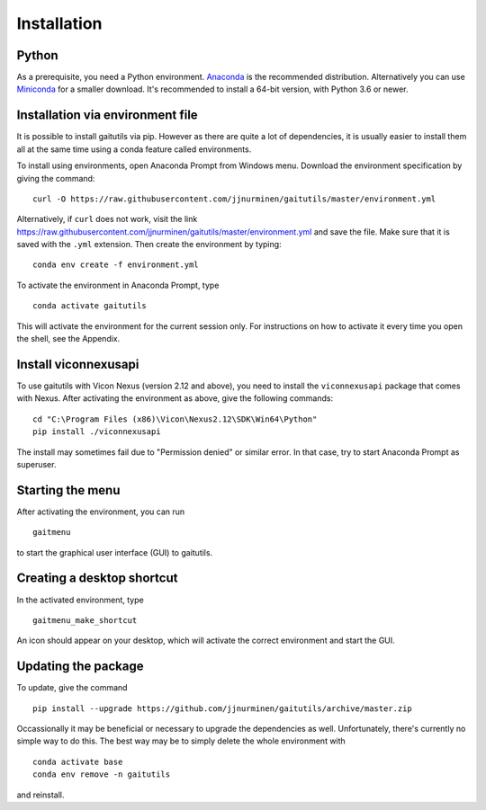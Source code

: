 Installation
============

Python
------

As a prerequisite, you need a Python environment. `Anaconda
<https://www.anaconda.com/distribution/#download-section>`__ is the recommended
distribution. Alternatively you can use `Miniconda
<https://docs.conda.io/en/latest/miniconda.html>`__ for a smaller download. It's
recommended to install a 64-bit version, with Python 3.6 or newer.

Installation via environment file
---------------------------------

It is possible to install gaitutils via pip. However as there are quite a lot of
dependencies, it is usually easier to install them all at the same time using a
conda feature called environments.

To install using environments, open Anaconda Prompt from Windows menu. Download
the environment specification by giving the command:

::

   curl -O https://raw.githubusercontent.com/jjnurminen/gaitutils/master/environment.yml

Alternatively, if ``curl`` does not work, visit the link
https://raw.githubusercontent.com/jjnurminen/gaitutils/master/environment.yml
and save the file. Make sure that it is saved with the ``.yml`` extension. Then
create the environment by typing:

::

   conda env create -f environment.yml

To activate the environment in Anaconda Prompt, type

::

   conda activate gaitutils

This will activate the environment for the current session only. For
instructions on how to activate it every time you open the shell, see the
Appendix.

Install viconnexusapi
---------------------

To use gaitutils with Vicon Nexus (version 2.12 and above), you need to install
the ``viconnexusapi`` package that comes with Nexus. After activating the
environment as above, give the following commands:

::

   cd "C:\Program Files (x86)\Vicon\Nexus2.12\SDK\Win64\Python"
   pip install ./viconnexusapi

The install may sometimes fail due to "Permission denied" or similar error. In
that case, try to start Anaconda Prompt as superuser.


Starting the menu
-----------------

After activating the environment, you can run

::

   gaitmenu

to start the graphical user interface (GUI) to gaitutils.

Creating a desktop shortcut
---------------------------

In the activated environment, type

::

   gaitmenu_make_shortcut

An icon should appear on your desktop, which will activate the correct
environment and start the GUI.

Updating the package
--------------------

To update, give the command

::

   pip install --upgrade https://github.com/jjnurminen/gaitutils/archive/master.zip

Occassionally it may be beneficial or necessary to upgrade the dependencies as
well. Unfortunately, there's currently no simple way to do this. The best way
may be to simply delete the whole environment with

::

   conda activate base
   conda env remove -n gaitutils

and reinstall.



